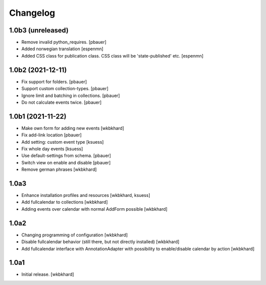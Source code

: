 Changelog
=========

1.0b3 (unreleased)
------------------

- Remove invalid python_requires.
  [pbauer]
- Added norwegian translation
  [espenmn]
- Added CSS class for publication class. CSS class will be 'state-published' etc.
  [espenmn]


1.0b2 (2021-12-11)
------------------

- Fix support for folders.
  [pbauer]

- Support custom collection-types.
  [pbauer]

- Ignore limit and batching in collections.
  [pbauer]

- Do not calculate events twice.
  [pbauer]


1.0b1 (2021-11-22)
------------------

- Make own form for adding new events
  [wkbkhard]

- Fix add-link location
  [pbauer]

- Add setting: custom event type
  [ksuess]

- Fix whole day events
  [ksuess]

- Use default-settings from schema.
  [pbauer]

- Switch view on enable and disable
  [pbauer]

- Remove german phrases
  [wkbkhard]

1.0a3
------------------

- Enhance installation profiles and resources
  [wkbkhard, ksuess]

- Add fullcalendar to collections
  [wkbkhard]

- Adding events over calendar with normal AddForm possible
  [wkbkhard]

1.0a2
------------------

- Changing programming of configuration
  [wkbkhard]

- Disable fullcalendar behavior (still there, but not directly installed)
  [wkbkhard]

- Add fullcalendar interface with AnnotationAdapter with possibility to enable/disable calendar by action
  [wkbkhard]

1.0a1
------------------

- Initial release.
  [wkbkhard]
